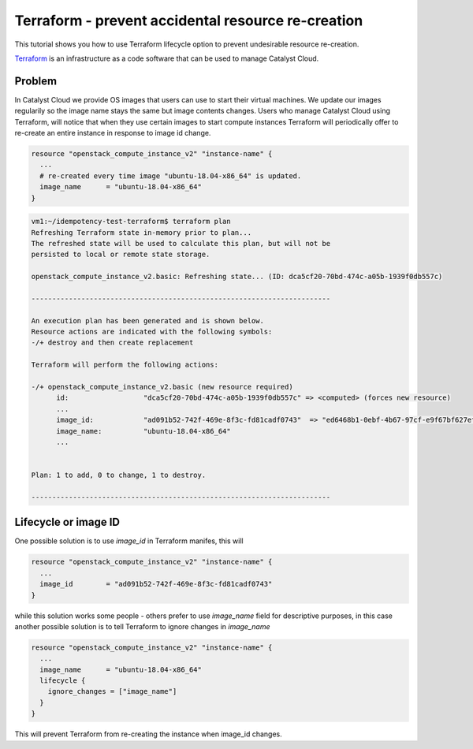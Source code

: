 ###################################################
Terraform - prevent accidental resource re-creation
###################################################

This tutorial shows you how to use Terraform lifecycle option to prevent
undesirable resource re-creation.

`Terraform`_ is an infrastructure as a code software that can be used to
manage Catalyst Cloud.

.. _Terraform: https://www.terraform.io/


Problem
=======

In Catalyst Cloud we provide OS images that users can use to start their
virtual machines. We update our images regularily so the image name stays
the same but image contents changes. Users who manage Catalyst Cloud using
Terraform, will notice that when they use certain images to start compute
instances Terraform will periodically offer to re-create an entire instance
in response to image id change.

.. code-block:: bash

  resource "openstack_compute_instance_v2" "instance-name" {
    ...
    # re-created every time image "ubuntu-18.04-x86_64" is updated.
    image_name      = "ubuntu-18.04-x86_64"
  }

.. code-block:: bash

  vm1:~/idempotency-test-terraform$ terraform plan
  Refreshing Terraform state in-memory prior to plan...
  The refreshed state will be used to calculate this plan, but will not be
  persisted to local or remote state storage.

  openstack_compute_instance_v2.basic: Refreshing state... (ID: dca5cf20-70bd-474c-a05b-1939f0db557c)

  ------------------------------------------------------------------------

  An execution plan has been generated and is shown below.
  Resource actions are indicated with the following symbols:
  -/+ destroy and then create replacement

  Terraform will perform the following actions:

  -/+ openstack_compute_instance_v2.basic (new resource required)
        id:                  "dca5cf20-70bd-474c-a05b-1939f0db557c" => <computed> (forces new resource)
        ...
        image_id:            "ad091b52-742f-469e-8f3c-fd81cadf0743"  => "ed6468b1-0ebf-4b67-97cf-e9f67bf627ef" (forces new resource)
        image_name:          "ubuntu-18.04-x86_64"
        ...


  Plan: 1 to add, 0 to change, 1 to destroy.

  ------------------------------------------------------------------------

Lifecycle or image ID
=====================
One possible solution is to use `image_id` in Terraform manifes, this will

.. code-block:: bash

  resource "openstack_compute_instance_v2" "instance-name" {
    ...
    image_id        = "ad091b52-742f-469e-8f3c-fd81cadf0743"
  }

while this solution works some people - others prefer to use `image_name` field
for descriptive purposes, in this case another possible solution is to tell
Terraform to ignore changes in `image_name`

.. code-block:: bash

  resource "openstack_compute_instance_v2" "instance-name" {
    ...
    image_name      = "ubuntu-18.04-x86_64"
    lifecycle {
      ignore_changes = ["image_name"]
    }
  }

This will prevent Terraform from re-creating the instance when image_id changes.

